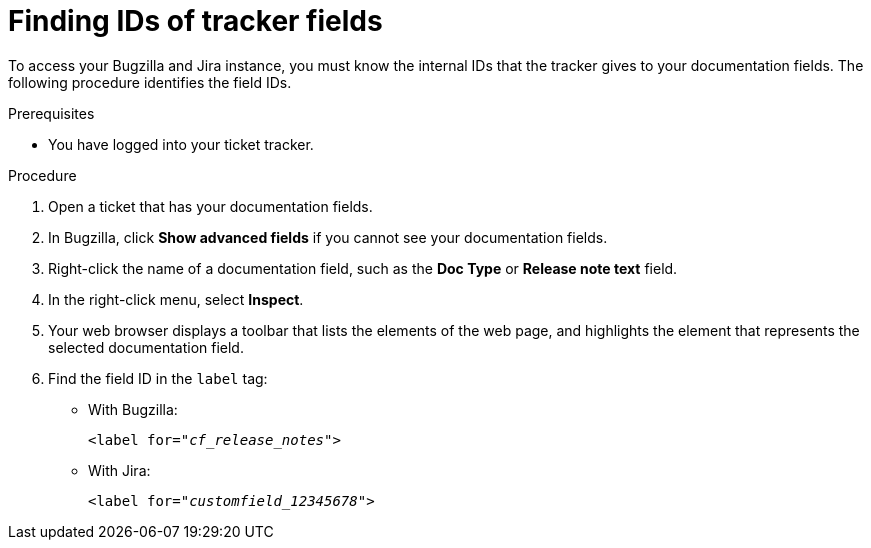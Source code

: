 :_content-type: PROCEDURE

[id="finding-ids-of-tracker-fields_{context}"]
= Finding IDs of tracker fields

To access your Bugzilla and Jira instance, you must know the internal IDs that the tracker gives to your documentation fields. The following procedure identifies the field IDs.

.Prerequisites

* You have logged into your ticket tracker.

.Procedure

. Open a ticket that has your documentation fields.

. In Bugzilla, click *Show advanced fields* if you cannot see your documentation fields.

. Right-click the name of a documentation field, such as the *Doc Type* or *Release note text* field.

. In the right-click menu, select *Inspect*.

. Your web browser displays a toolbar that lists the elements of the web page, and highlights the element that represents the selected documentation field.

. Find the field ID in the `label` tag:

** With Bugzilla:
+
[source,html,subs="+quotes"]
----
<label for="__cf_release_notes__">
----

** With Jira:
+
[source,html,subs="+quotes"]
----
<label for="__customfield_12345678__">
----
